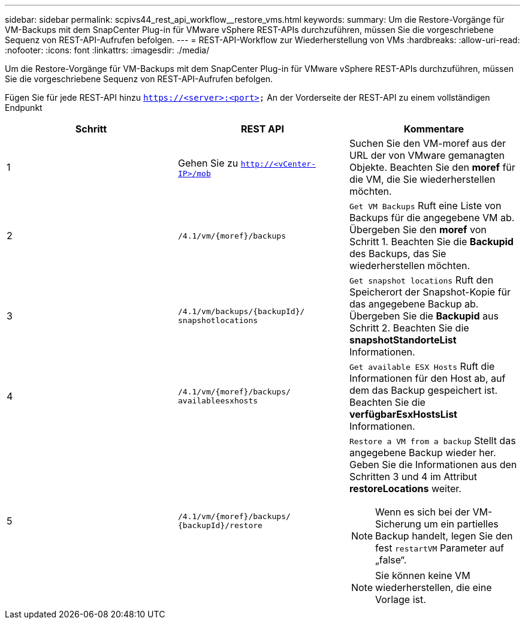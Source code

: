 ---
sidebar: sidebar 
permalink: scpivs44_rest_api_workflow__restore_vms.html 
keywords:  
summary: Um die Restore-Vorgänge für VM-Backups mit dem SnapCenter Plug-in für VMware vSphere REST-APIs durchzuführen, müssen Sie die vorgeschriebene Sequenz von REST-API-Aufrufen befolgen. 
---
= REST-API-Workflow zur Wiederherstellung von VMs
:hardbreaks:
:allow-uri-read: 
:nofooter: 
:icons: font
:linkattrs: 
:imagesdir: ./media/


[role="lead"]
Um die Restore-Vorgänge für VM-Backups mit dem SnapCenter Plug-in für VMware vSphere REST-APIs durchzuführen, müssen Sie die vorgeschriebene Sequenz von REST-API-Aufrufen befolgen.

Fügen Sie für jede REST-API hinzu `https://<server>:<port>` An der Vorderseite der REST-API zu einem vollständigen Endpunkt

|===
| Schritt | REST API | Kommentare 


| 1 | Gehen Sie zu `http://<vCenter-IP>/mob` | Suchen Sie den VM-moref aus der URL der von VMware gemanagten Objekte.
Beachten Sie den *moref* für die VM, die Sie wiederherstellen möchten. 


| 2 | `/4.1/vm/{moref}/backups` | `Get VM Backups` Ruft eine Liste von Backups für die angegebene VM ab.
Übergeben Sie den *moref* von Schritt 1.
Beachten Sie die *Backupid* des Backups, das Sie wiederherstellen möchten. 


| 3 | `/4.1/vm/backups/{backupId}/
snapshotlocations` | `Get snapshot locations` Ruft den Speicherort der Snapshot-Kopie für das angegebene Backup ab.
Übergeben Sie die *Backupid* aus Schritt 2.
Beachten Sie die *snapshotStandorteList* Informationen. 


| 4 | `/4.1/vm/{moref}/backups/
availableesxhosts` | `Get available ESX Hosts` Ruft die Informationen für den Host ab, auf dem das Backup gespeichert ist.
Beachten Sie die *verfügbarEsxHostsList* Informationen. 


| 5 | `/4.1/vm/{moref}/backups/
{backupId}/restore`  a| 
`Restore a VM from a backup` Stellt das angegebene Backup wieder her.
Geben Sie die Informationen aus den Schritten 3 und 4 im Attribut *restoreLocations* weiter.


NOTE: Wenn es sich bei der VM-Sicherung um ein partielles Backup handelt, legen Sie den fest `restartVM` Parameter auf „false“.


NOTE: Sie können keine VM wiederherstellen, die eine Vorlage ist.

|===